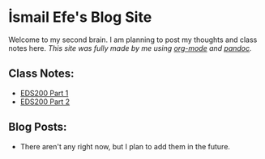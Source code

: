 * İsmail Efe's Blog Site

Welcome to my second brain. I am planning to post my thoughts and class notes here.
/This site was fully made by me using [[https://orgmode.org/][org-mode]] and [[https://pandoc.org/][pandoc]]./

** Class Notes:
- [[/class_notes/eds200/part_1/][EDS200 Part 1]]
- [[/class_notes/eds200/part_2/][EDS200 Part 2]]

** Blog Posts:
- There aren't any right now, but I plan to add them in the future.
